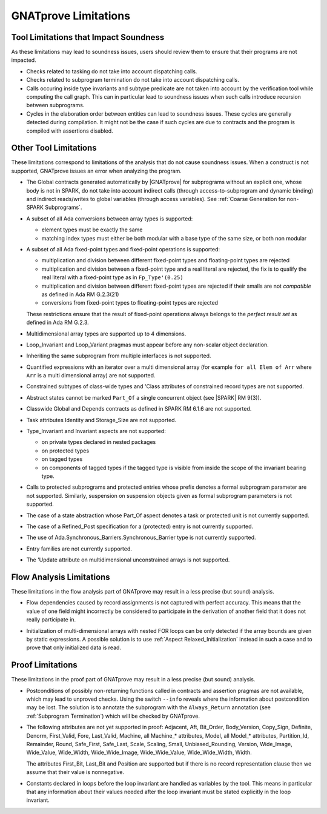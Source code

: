.. index:: limitations

GNATprove Limitations
=====================

Tool Limitations that Impact Soundness
--------------------------------------

As these limitations may lead to soundness issues, users should review them to
ensure that their programs are not impacted.

* Checks related to tasking do not take into account dispatching calls.

* Checks related to subprogram termination do not take into account dispatching
  calls.

* Calls occuring inside type invariants and subtype predicate are not taken into
  account by the verification tool while computing the call graph. This can in
  particular lead to soundness issues when such calls introduce recursion
  between subprograms.

* Cycles in the elaboration order between entities can lead to soundness issues.
  These cycles are generally detected during compilation. It might not be
  the case if such cycles are due to contracts and the program is compiled with
  assertions disabled.

Other Tool Limitations
----------------------

These limitations correspond to limitations of the analysis that do not cause
soundness issues. When a construct is not supported, GNATprove issues an error
when analyzing the program.

* The Global contracts generated automatically by |GNATprove| for subprograms
  without an explicit one, whose body is not in SPARK, do not take into account
  indirect calls (through access-to-subprogram and dynamic binding) and
  indirect reads/writes to global variables (through access variables). See
  :ref:`Coarse Generation for non-SPARK Subprograms`.

* A subset of all Ada conversions between array types is supported:

  * element types must be exactly the same
  * matching index types must either be both modular with a base type of the
    same size, or both non modular

* A subset of all Ada fixed-point types and fixed-point operations is
  supported:

  * multiplication and division between different fixed-point types and
    floating-point types are rejected
  * multiplication and division between a fixed-point type and a real literal
    are rejected, the fix is to qualify the real literal with a fixed-point
    type as in ``Fp_Type'(0.25)``
  * multiplication and division between different fixed-point types are
    rejected if their smalls are not *compatible* as defined in Ada RM
    G.2.3(21)
  * conversions from fixed-point types to floating-point types are rejected

  These restrictions ensure that the result of fixed-point operations always
  belongs to the *perfect result set* as defined in Ada RM G.2.3.

* Multidimensional array types are supported up to 4 dimensions.

* Loop_Invariant and Loop_Variant pragmas must appear before any non-scalar
  object declaration.

* Inheriting the same subprogram from multiple interfaces is not supported.

* Quantified expressions with an iterator over a multi dimensional array (for
  example ``for all Elem of Arr`` where ``Arr`` is a multi dimensional array)
  are not supported.

* Constrained subtypes of class-wide types and 'Class attributes of
  constrained record types are not supported.

* Abstract states cannot be marked ``Part_Of`` a single concurrent object (see
  |SPARK| RM 9(3)).

* Classwide Global and Depends contracts as defined in SPARK RM 6.1.6 are not
  supported.

* Task attributes Identity and Storage_Size are not supported.

* Type_Invariant and Invariant aspects are not supported:

  * on private types declared in nested packages
  * on protected types
  * on tagged types
  * on components of tagged types if the tagged type is visible from inside the
    scope of the invariant bearing type.

* Calls to protected subprograms and protected entries whose prefix denotes a
  formal subprogram parameter are not supported. Similarly, suspension on
  suspension objects given as formal subprogram parameters is not supported.

* The case of a state abstraction whose Part_Of aspect denotes a task or
  protected unit is not currently supported.

* The case of a Refined_Post specification for a (protected) entry is not
  currently supported.

* The use of Ada.Synchronous_Barriers.Synchronous_Barrier type is not currently
  supported.

* Entry families are not currently supported.

* The 'Update attribute on multidimensional unconstrained arrays is not
  supported.

Flow Analysis Limitations
-------------------------

These limitations in the flow analysis part of GNATprove may result in a less
precise (but sound) analysis.

.. index:: Depends; limitation

* Flow dependencies caused by record assignments is not captured with perfect
  accuracy. This means that the value of one field might incorrectly be
  considered to participate in the derivation of another field that it does
  not really participate in.

.. index:: initialization; limitation

* Initialization of multi-dimensional arrays with nested FOR loops can be only
  detected if the array bounds are given by static expressions. A possible
  solution is to use :ref:`Aspect Relaxed_Initialization` instead in such a
  case and to prove that only initialized data is read.

Proof Limitations
-----------------

These limitations in the proof part of GNATprove may result in a less precise
(but sound) analysis.

.. index:: recursion; limitation

* Postconditions of possibly non-returning functions called in contracts and
  assertion pragmas are not available, which may lead to unproved
  checks. Using the switch ``--info`` reveals where the information about
  postcondition may be lost. The solution is to annotate the subprogram with
  the ``Always_Return`` annotation (see :ref:`Subprogram Termination`) which
  will be checked by GNATprove.

* The following attributes are not yet supported in proof: Adjacent, Aft,
  Bit_Order, Body_Version, Copy_Sign, Definite, Denorm, First_Valid, Fore,
  Last_Valid, Machine, all Machine_* attributes, Model, all Model_* attributes,
  Partition_Id, Remainder, Round, Safe_First, Safe_Last, Scale, Scaling, Small,
  Unbiased_Rounding, Version, Wide_Image, Wide_Value, Wide_Width,
  Wide_Wide_Image, Wide_Wide_Value, Wide_Wide_Width, Width.

  The attributes First_Bit, Last_Bit and Position are supported but if there is
  no record representation clause then we assume that their value is
  nonnegative.

.. index:: Loop_Invariant; limitation

* Constants declared in loops before the loop invariant are handled as
  variables by the tool. This means in particular that any information about
  their values needed after the loop invariant must be stated explicitly in the
  loop invariant.

